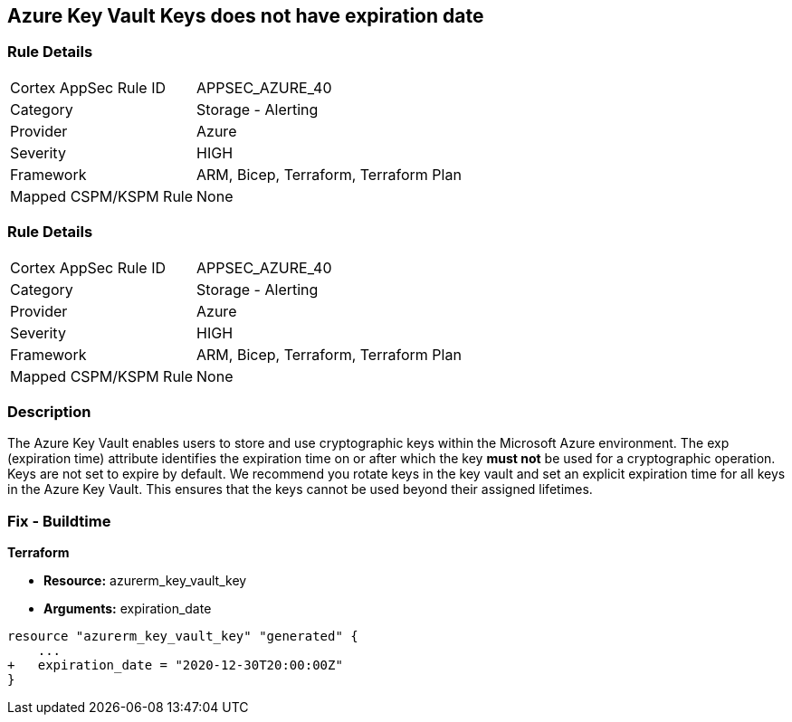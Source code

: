 == Azure Key Vault Keys does not have expiration date

=== Rule Details

[cols="1,2"]
|===
|Cortex AppSec Rule ID |APPSEC_AZURE_40
|Category |Storage - Alerting
|Provider |Azure
|Severity |HIGH
|Framework |ARM, Bicep, Terraform, Terraform Plan
|Mapped CSPM/KSPM Rule |None
|===


=== Rule Details

[cols="1,2"]
|===
|Cortex AppSec Rule ID |APPSEC_AZURE_40
|Category |Storage - Alerting
|Provider |Azure
|Severity |HIGH
|Framework |ARM, Bicep, Terraform, Terraform Plan
|Mapped CSPM/KSPM Rule |None
|===


=== Description 


The Azure Key Vault enables users to store and use cryptographic keys within the Microsoft Azure environment.
The exp (expiration time) attribute identifies the expiration time on or after which the key *must not* be used for a cryptographic operation.
Keys are not set to expire by default.
We recommend you rotate keys in the key vault and set an explicit expiration time for all keys in the Azure Key Vault.
This ensures that the keys cannot be used beyond their assigned lifetimes.
////
=== Fix - Runtime


* Azure Portal To change the policy using the Azure Portal, follow these steps:* 



. Log in to the Azure Portal at https://portal.azure.com.

. Navigate to * Key vaults*.

. For each Key vault:  a) Click * Keys*.
+
b) Navigate to the * Settings* section.
+
c) Set * Enabled?* to * Yes*.
+
d) Set an appropriate * EXPIRATION DATE* on all keys.


* CLI Command* 


To update the * EXPIRATION DATE **for the key, use the following command:
----
az keyvault key set-attributes
--name & lt;keyName>
--vault-name & lt;vaultName>
--expires Y-m-d'T'H:M:S'Z'
----
////

=== Fix - Buildtime


*Terraform* 


* *Resource:* azurerm_key_vault_key
* *Arguments:* expiration_date


[source,go]
----
resource "azurerm_key_vault_key" "generated" {
    ...
+   expiration_date = "2020-12-30T20:00:00Z"
}
----
